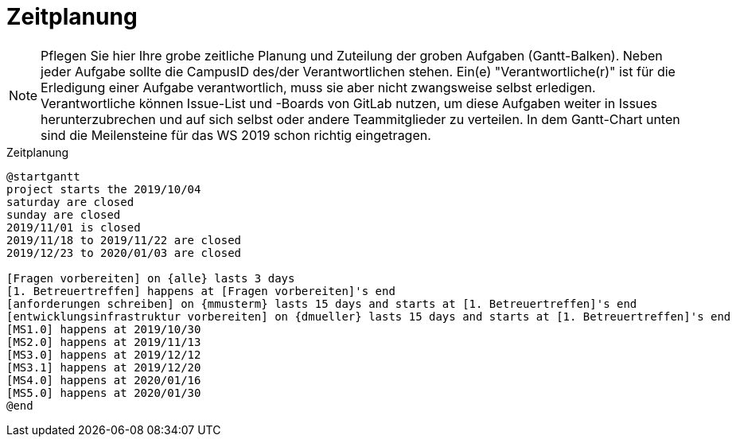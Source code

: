 [[sec:zeitplanung]]
= Zeitplanung

NOTE: Pflegen Sie hier Ihre grobe zeitliche Planung und Zuteilung der groben Aufgaben (Gantt-Balken). Neben jeder Aufgabe sollte die CampusID des/der Verantwortlichen stehen. Ein(e) "Verantwortliche(r)" ist für die Erledigung einer Aufgabe verantwortlich, muss sie aber nicht zwangsweise selbst erledigen. Verantwortliche können Issue-List und -Boards von GitLab nutzen, um diese Aufgaben weiter in Issues herunterzubrechen und auf sich selbst oder andere Teammitglieder zu verteilen. In dem Gantt-Chart unten sind die Meilensteine für das WS 2019 schon richtig eingetragen.

[plantuml]
[[fig:zeitplanung]]
.Zeitplanung
----
@startgantt
project starts the 2019/10/04
saturday are closed
sunday are closed
2019/11/01 is closed
2019/11/18 to 2019/11/22 are closed
2019/12/23 to 2020/01/03 are closed

[Fragen vorbereiten] on {alle} lasts 3 days
[1. Betreuertreffen] happens at [Fragen vorbereiten]'s end
[anforderungen schreiben] on {mmusterm} lasts 15 days and starts at [1. Betreuertreffen]'s end
[entwicklungsinfrastruktur vorbereiten] on {dmueller} lasts 15 days and starts at [1. Betreuertreffen]'s end
[MS1.0] happens at 2019/10/30
[MS2.0] happens at 2019/11/13
[MS3.0] happens at 2019/12/12
[MS3.1] happens at 2019/12/20
[MS4.0] happens at 2020/01/16
[MS5.0] happens at 2020/01/30
@end
----

